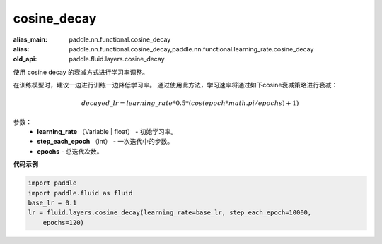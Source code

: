 .. _cn_api_fluid_layers_cosine_decay:

cosine_decay
-------------------------------

.. py:function:: paddle.fluid.layers.cosine_decay(learning_rate, step_each_epoch, epochs)

:alias_main: paddle.nn.functional.cosine_decay
:alias: paddle.nn.functional.cosine_decay,paddle.nn.functional.learning_rate.cosine_decay
:old_api: paddle.fluid.layers.cosine_decay



使用 cosine decay 的衰减方式进行学习率调整。

在训练模型时，建议一边进行训练一边降低学习率。 通过使用此方法，学习速率将通过如下cosine衰减策略进行衰减：

.. math::
    decayed\_lr = learning\_rate * 0.5 * (cos(epoch * math.pi / epochs) + 1)


参数：
    - **learning_rate** （Variable | float） - 初始学习率。
    - **step_each_epoch** （int） - 一次迭代中的步数。
    - **epochs**  - 总迭代次数。




**代码示例**

.. code-block:: python

    import paddle
    import paddle.fluid as fluid
    base_lr = 0.1
    lr = fluid.layers.cosine_decay(learning_rate=base_lr, step_each_epoch=10000,
        epochs=120)

